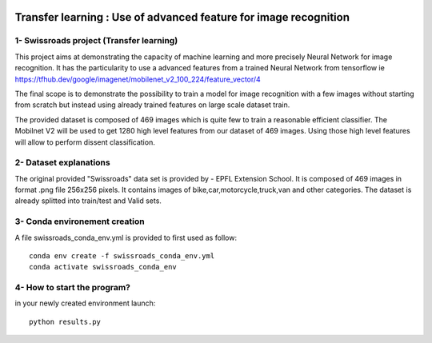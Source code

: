 ﻿.. image:: https://travis-ci.org/M05-mini-project/swissroads.svg?branch=master
   :target: https://travis-ci.org/M05-mini-project/swissroads

.. image:: https://coveralls.io/repos/github/M05-mini-project/swissroads/badge.svg
   :target: https://coveralls.io/github/M05-mini-project/swissroads?branch=master

.. image:: https://img.shields.io/badge/docs-latest-orange.svg
   :target: https://m05-mini-project.github.io/swissroads/

.. image:: https://img.shields.io/badge/github-project-0000c0.svg
   :target: https://https://github.com/M05-mini-project/swissroads/

.. image:: https://img.shields.io/badge/pypi-project-blueviolet.svg
   :target: https://test.pypi.org/project/rr_swissroads

=======================================================================
 **Transfer learning : Use of advanced feature for image recognition**
=======================================================================


1- Swissroads project (Transfer learning)
-----------------------------------------

This project aims at demonstrating the capacity of machine learning and more precisely Neural Network for image recognition.
It has the particularity to use a advanced features from a trained Neural Network from tensorflow ie 
https://tfhub.dev/google/imagenet/mobilenet_v2_100_224/feature_vector/4

The final scope is to demonstrate the possibility to train a model for image recognition with a few images without starting from scratch but instead using already trained features on large scale dataset train.

The provided dataset is composed of 469 images which is quite few to train a reasonable efficient classifier.
The Mobilnet V2 will be used to get 1280 high level features from our dataset of 469 images.
Using those high level features will allow to perform dissent classification.

2- Dataset explanations
-------------------------

The original provided "Swissroads" data set is provided by  - EPFL Extension School.
It is composed of 469 images in format .png file 256x256 pixels.
It contains images of bike,car,motorcycle,truck,van and other categories.
The dataset is already splitted into train/test and Valid sets.

3- Conda environement creation
-------------------------------

A file swissroads_conda_env.yml is provided to first used as follow::

    conda env create -f swissroads_conda_env.yml
    conda activate swissroads_conda_env

4- How to start the program?
-----------------------------

in your newly created environment launch::

    python results.py
